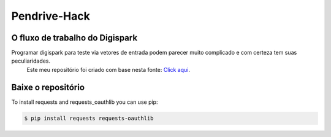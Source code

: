 Pendrive-Hack |build-status| |coverage-status| |docs|
=========================================================

O fluxo de trabalho do Digispark
--------------------

Programar digispark para teste via vetores de entrada podem parecer muito complicado e com certeza tem suas peculiaridades.
 Este meu repositório foi criado com base nesta fonte: `Click aqui <https://github.com/CedArctic/DigiSpark-Scripts>`_.

Baixe o repositório 
-------------

To install requests and requests_oauthlib you can use pip:

.. code-block:: bash

    $ pip install requests requests-oauthlib

.. |build-status| image:: https://github.com/requests/requests-oauthlib/actions/workflows/run-tests.yml/badge.svg
   :target: https://github.com/requests/requests-oauthlib/actions
.. |coverage-status| image:: https://img.shields.io/coveralls/requests/requests-oauthlib.svg
   :target: https://coveralls.io/r/requests/requests-oauthlib
.. |docs| image:: https://readthedocs.org/projects/requests-oauthlib/badge/
   :alt: Documentation Status
   :scale: 100%
   :target: https://requests-oauthlib.readthedocs.io/
